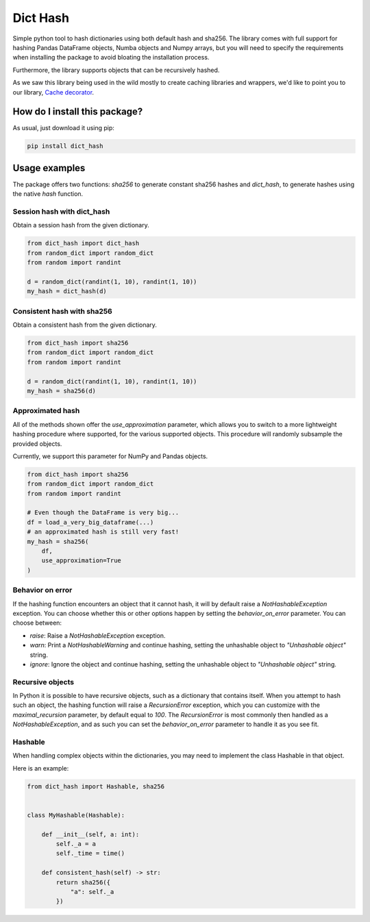 Dict Hash
=========================================================================================
|pip| |downloads| |github_actions|

Simple python tool to hash dictionaries using both default hash and sha256.
The library comes with full support for hashing Pandas DataFrame objects,
Numba objects and Numpy arrays, but you will need to specify the requirements
when installing the package to avoid bloating the installation process.

Furthermore, the library supports objects that can be recursively hashed.

As we saw this library being used in the wild mostly to create caching libraries and wrappers,
we'd like to point you to our library, `Cache decorator <https://github.com/zommiommy/cache_decorator>`__.

How do I install this package?
----------------------------------------------
As usual, just download it using pip:

.. code:: shell

    pip install dict_hash


Usage examples
----------------------------------------------
The package offers two functions: `sha256` to generate constant sha256 hashes and `dict_hash`, to generate hashes using the native `hash` function.

Session hash with dict_hash
~~~~~~~~~~~~~~~~~~~~~~~~~~~~~~~~~~~~~~~~~~~~~~
Obtain a session hash from the given dictionary.

.. code:: python

    from dict_hash import dict_hash
    from random_dict import random_dict
    from random import randint

    d = random_dict(randint(1, 10), randint(1, 10))
    my_hash = dict_hash(d)


Consistent hash with sha256
~~~~~~~~~~~~~~~~~~~~~~~~~~~~~~~~~~~~~~~~~~~~~~
Obtain a consistent hash from the given dictionary.

.. code:: python

    from dict_hash import sha256
    from random_dict import random_dict
    from random import randint

    d = random_dict(randint(1, 10), randint(1, 10))
    my_hash = sha256(d)

Approximated hash
~~~~~~~~~~~~~~~~~~~~~~~~~~~~~~~~~~~~~~~~~~~~~~
All of the methods shown offer the `use_approximation` parameter,
which allows you to switch to a more lightweight hashing procedure
where supported, for the various supported objects. This procedure
will randomly subsample the provided objects.

Currently, we support this parameter for NumPy and Pandas objects.

.. code:: python

    from dict_hash import sha256
    from random_dict import random_dict
    from random import randint

    # Even though the DataFrame is very big...
    df = load_a_very_big_dataframe(...)
    # an approximated hash is still very fast!
    my_hash = sha256(
        df,
        use_approximation=True
    )


Behavior on error
~~~~~~~~~~~~~~~~~~~~~~~~~~~~~~~~~~~~~~~~~~~~~~
If the hashing function encounters an object that it cannot hash,
it will by default raise a `NotHashableException` exception. You
can choose whether this or other options happen by setting the
`behavior_on_error` parameter. You can choose between:

* `raise`: Raise a `NotHashableException` exception.
* `warn`: Print a `NotHashableWarning` and continue hashing, setting the unhashable object to `"Unhashable object"` string.
* `ignore`: Ignore the object and continue hashing, setting the unhashable object to `"Unhashable object"` string.


Recursive objects
~~~~~~~~~~~~~~~~~~~~~~~~~~~~~~~~~~~~~~~~~~~~~~
In Python it is possible to have recursive objects, such as a dictionary that contains itself.
When you attempt to hash such an object, the hashing function will raise a `RecursionError` exception,
which you can customize with the `maximal_recursion` parameter, by default equal to `100`. The
`RecursionError` is most commonly then handled as a `NotHashableException`, and as such you can
set the `behavior_on_error` parameter to handle it as you see fit.


Hashable
~~~~~~~~~~~~~~~~~~~~~~~~~~~~~~~~~~~~~~~~~~~~~~
When handling complex objects within the dictionaries, you may need to implement
the class Hashable in that object.

Here is an example:

.. code:: python

    from dict_hash import Hashable, sha256


    class MyHashable(Hashable):

        def __init__(self, a: int):
            self._a = a
            self._time = time()

        def consistent_hash(self) -> str:
            return sha256({
                "a": self._a
            })


.. |pip| image:: https://badge.fury.io/py/dict-hash.svg
    :target: https://badge.fury.io/py/dict-hash
    :alt: Pypi project

.. |downloads| image:: https://pepy.tech/badge/dict-hash
    :target: https://pepy.tech/badge/dict-hash
    :alt: Pypi total project downloads

.. |github_actions| image:: https://github.com/LucaCappelletti94/dict_hash/actions/workflows/python.yml/badge.svg
    :target: https://github.com/LucaCappelletti94/dict_hash/actions/
    :alt: Github Actions